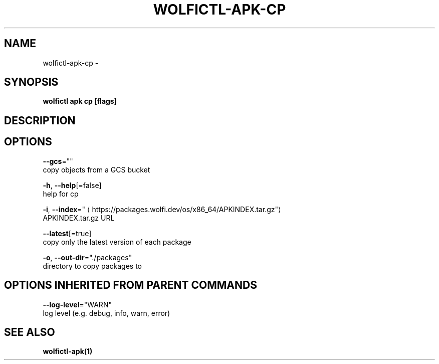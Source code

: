 .TH "WOLFICTL\-APK\-CP" "1" "" "Auto generated by spf13/cobra" "" 
.nh
.ad l


.SH NAME
.PP
wolfictl\-apk\-cp \-


.SH SYNOPSIS
.PP
\fBwolfictl apk cp [flags]\fP


.SH DESCRIPTION

.SH OPTIONS
.PP
\fB\-\-gcs\fP=""
    copy objects from a GCS bucket

.PP
\fB\-h\fP, \fB\-\-help\fP[=false]
    help for cp

.PP
\fB\-i\fP, \fB\-\-index\fP="
\[la]https://packages.wolfi.dev/os/x86_64/APKINDEX.tar.gz"\[ra]
    APKINDEX.tar.gz URL

.PP
\fB\-\-latest\fP[=true]
    copy only the latest version of each package

.PP
\fB\-o\fP, \fB\-\-out\-dir\fP="./packages"
    directory to copy packages to


.SH OPTIONS INHERITED FROM PARENT COMMANDS
.PP
\fB\-\-log\-level\fP="WARN"
    log level (e.g. debug, info, warn, error)


.SH SEE ALSO
.PP
\fBwolfictl\-apk(1)\fP
